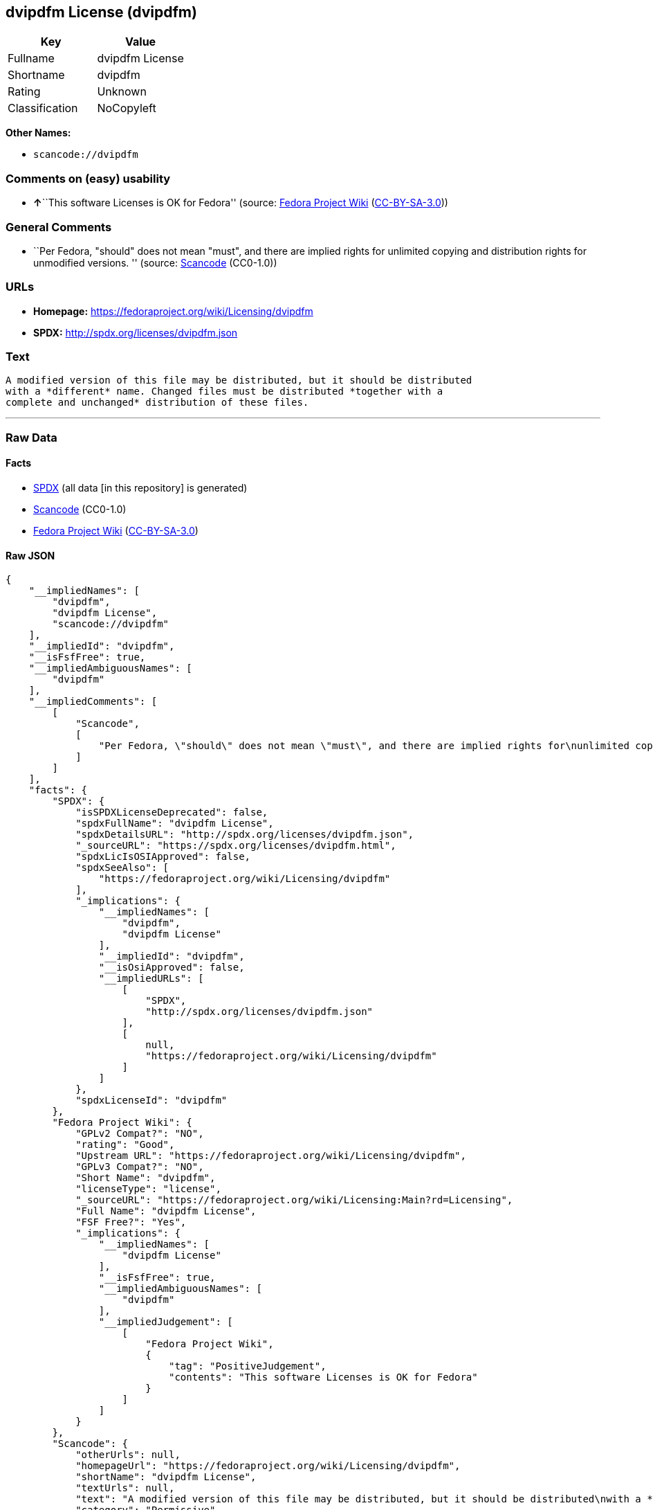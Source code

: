 == dvipdfm License (dvipdfm)

[cols=",",options="header",]
|===
|Key |Value
|Fullname |dvipdfm License
|Shortname |dvipdfm
|Rating |Unknown
|Classification |NoCopyleft
|===

*Other Names:*

* `+scancode://dvipdfm+`

=== Comments on (easy) usability

* **↑**``This software Licenses is OK for Fedora'' (source:
https://fedoraproject.org/wiki/Licensing:Main?rd=Licensing[Fedora
Project Wiki]
(https://creativecommons.org/licenses/by-sa/3.0/legalcode[CC-BY-SA-3.0]))

=== General Comments

* ``Per Fedora, "should" does not mean "must", and there are implied
rights for unlimited copying and distribution rights for unmodified
versions. '' (source:
https://github.com/nexB/scancode-toolkit/blob/develop/src/licensedcode/data/licenses/dvipdfm.yml[Scancode]
(CC0-1.0))

=== URLs

* *Homepage:* https://fedoraproject.org/wiki/Licensing/dvipdfm
* *SPDX:* http://spdx.org/licenses/dvipdfm.json

=== Text

....
A modified version of this file may be distributed, but it should be distributed
with a *different* name. Changed files must be distributed *together with a
complete and unchanged* distribution of these files.
....

'''''

=== Raw Data

==== Facts

* https://spdx.org/licenses/dvipdfm.html[SPDX] (all data [in this
repository] is generated)
* https://github.com/nexB/scancode-toolkit/blob/develop/src/licensedcode/data/licenses/dvipdfm.yml[Scancode]
(CC0-1.0)
* https://fedoraproject.org/wiki/Licensing:Main?rd=Licensing[Fedora
Project Wiki]
(https://creativecommons.org/licenses/by-sa/3.0/legalcode[CC-BY-SA-3.0])

==== Raw JSON

....
{
    "__impliedNames": [
        "dvipdfm",
        "dvipdfm License",
        "scancode://dvipdfm"
    ],
    "__impliedId": "dvipdfm",
    "__isFsfFree": true,
    "__impliedAmbiguousNames": [
        "dvipdfm"
    ],
    "__impliedComments": [
        [
            "Scancode",
            [
                "Per Fedora, \"should\" does not mean \"must\", and there are implied rights for\nunlimited copying and distribution rights for unmodified versions.\n"
            ]
        ]
    ],
    "facts": {
        "SPDX": {
            "isSPDXLicenseDeprecated": false,
            "spdxFullName": "dvipdfm License",
            "spdxDetailsURL": "http://spdx.org/licenses/dvipdfm.json",
            "_sourceURL": "https://spdx.org/licenses/dvipdfm.html",
            "spdxLicIsOSIApproved": false,
            "spdxSeeAlso": [
                "https://fedoraproject.org/wiki/Licensing/dvipdfm"
            ],
            "_implications": {
                "__impliedNames": [
                    "dvipdfm",
                    "dvipdfm License"
                ],
                "__impliedId": "dvipdfm",
                "__isOsiApproved": false,
                "__impliedURLs": [
                    [
                        "SPDX",
                        "http://spdx.org/licenses/dvipdfm.json"
                    ],
                    [
                        null,
                        "https://fedoraproject.org/wiki/Licensing/dvipdfm"
                    ]
                ]
            },
            "spdxLicenseId": "dvipdfm"
        },
        "Fedora Project Wiki": {
            "GPLv2 Compat?": "NO",
            "rating": "Good",
            "Upstream URL": "https://fedoraproject.org/wiki/Licensing/dvipdfm",
            "GPLv3 Compat?": "NO",
            "Short Name": "dvipdfm",
            "licenseType": "license",
            "_sourceURL": "https://fedoraproject.org/wiki/Licensing:Main?rd=Licensing",
            "Full Name": "dvipdfm License",
            "FSF Free?": "Yes",
            "_implications": {
                "__impliedNames": [
                    "dvipdfm License"
                ],
                "__isFsfFree": true,
                "__impliedAmbiguousNames": [
                    "dvipdfm"
                ],
                "__impliedJudgement": [
                    [
                        "Fedora Project Wiki",
                        {
                            "tag": "PositiveJudgement",
                            "contents": "This software Licenses is OK for Fedora"
                        }
                    ]
                ]
            }
        },
        "Scancode": {
            "otherUrls": null,
            "homepageUrl": "https://fedoraproject.org/wiki/Licensing/dvipdfm",
            "shortName": "dvipdfm License",
            "textUrls": null,
            "text": "A modified version of this file may be distributed, but it should be distributed\nwith a *different* name. Changed files must be distributed *together with a\ncomplete and unchanged* distribution of these files.",
            "category": "Permissive",
            "osiUrl": null,
            "owner": "Unspecified",
            "_sourceURL": "https://github.com/nexB/scancode-toolkit/blob/develop/src/licensedcode/data/licenses/dvipdfm.yml",
            "key": "dvipdfm",
            "name": "dvipdfm License",
            "spdxId": "dvipdfm",
            "notes": "Per Fedora, \"should\" does not mean \"must\", and there are implied rights for\nunlimited copying and distribution rights for unmodified versions.\n",
            "_implications": {
                "__impliedNames": [
                    "scancode://dvipdfm",
                    "dvipdfm License",
                    "dvipdfm"
                ],
                "__impliedId": "dvipdfm",
                "__impliedComments": [
                    [
                        "Scancode",
                        [
                            "Per Fedora, \"should\" does not mean \"must\", and there are implied rights for\nunlimited copying and distribution rights for unmodified versions.\n"
                        ]
                    ]
                ],
                "__impliedCopyleft": [
                    [
                        "Scancode",
                        "NoCopyleft"
                    ]
                ],
                "__calculatedCopyleft": "NoCopyleft",
                "__impliedText": "A modified version of this file may be distributed, but it should be distributed\nwith a *different* name. Changed files must be distributed *together with a\ncomplete and unchanged* distribution of these files.",
                "__impliedURLs": [
                    [
                        "Homepage",
                        "https://fedoraproject.org/wiki/Licensing/dvipdfm"
                    ]
                ]
            }
        }
    },
    "__impliedJudgement": [
        [
            "Fedora Project Wiki",
            {
                "tag": "PositiveJudgement",
                "contents": "This software Licenses is OK for Fedora"
            }
        ]
    ],
    "__impliedCopyleft": [
        [
            "Scancode",
            "NoCopyleft"
        ]
    ],
    "__calculatedCopyleft": "NoCopyleft",
    "__isOsiApproved": false,
    "__impliedText": "A modified version of this file may be distributed, but it should be distributed\nwith a *different* name. Changed files must be distributed *together with a\ncomplete and unchanged* distribution of these files.",
    "__impliedURLs": [
        [
            "SPDX",
            "http://spdx.org/licenses/dvipdfm.json"
        ],
        [
            null,
            "https://fedoraproject.org/wiki/Licensing/dvipdfm"
        ],
        [
            "Homepage",
            "https://fedoraproject.org/wiki/Licensing/dvipdfm"
        ]
    ]
}
....

==== Dot Cluster Graph

../dot/dvipdfm.svg